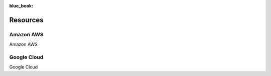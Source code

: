 :blue_book: 

Resources
=====

Amazon AWS
------------

Amazon AWS

Google Cloud
----------------

Google Cloud
